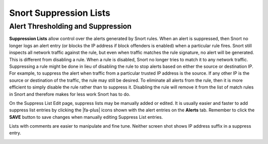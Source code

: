 Snort Suppression Lists
=======================

Alert Thresholding and Suppression
----------------------------------

**Suppression Lists** allow control over the alerts generated by Snort
rules. When an alert is suppressed, then Snort no longer logs an alert
entry (or blocks the IP address if block offenders is enabled) when a
particular rule fires. Snort still inspects all network traffic against
the rule, but even when traffic matches the rule signature, no alert
will be generated. This is different from disabling a rule. When a rule
is disabled, Snort no longer tries to match it to any network traffic.
Suppressing a rule might be done in lieu of disabling the rule to stop
alerts based on either the source or destination IP. For example, to
suppress the alert when traffic from a particular trusted IP address is
the source. If any other IP is the source or destination of the traffic,
the rule may still be desired. To eliminate all alerts from the rule,
then it is more efficient to simply disable the rule rather than to
suppress it. Disabling the rule will remove it from the list of match
rules in Snort and therefore makes for less work Snort has to do.

.. image:: /_static/ids-ips/pfsense-2-3-suppress-list.png

On the Suppress List Edit page, suppress lists may be manually added or
edited. It is usually easier and faster to add suppress list entries by
clicking the |fa-plus| icons shown with the alert entries on the
**Alerts** tab. Remember to click the **SAVE** button to save changes
when manually editing Suppress List entries.

.. image:: /_static/ids-ips/pfsense-2-3-suppress-list-detail.png

Lists with comments are easier to manipulate and fine tune. Neither
screen shot shows IP address suffix in a suppress entry.

.. image:: /_static/ids-ips/snortsuppresslistedit.png
